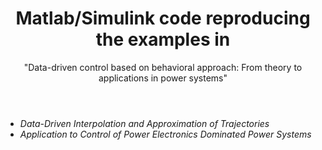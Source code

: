 #+TITLE: Matlab/Simulink code reproducing the examples in
#+SUBTITLE: "Data-driven control based on behavioral approach: From theory to applications in power systems"
#+HTML_HEADER: <script type="text/x-mathjax-config"> MathJax.Hub.Config({tex2jax: {inlineMath: [["$","$"],["\\(","\\)"]]}}); </script> <script type="text/javascript" src="/home/im/MathJax/MathJax.js?config=TeX-AMS_HTML-full"></script>
# #+HTML_HEAD: <link rel="stylesheet" type="text/css" href="jemdoc.css" />
# #+HTML_MATHJAX: mathml:t path:"/home/im/MathJax/MathJax.js"

- [[~/webpage/tutorial/code-data-driven-interpolation-approximation.tgz][Data-Driven Interpolation and Approximation of Trajectories]]
- [[~/webpage/tutorial/code-applications-power-systems.zip][Application to Control of Power Electronics Dominated Power Systems]]

* preamble								 :NP:
#+AUTHOR: 
# Ivan Markovsky
#+DATE:
#+CREATOR:  
#+OPTIONS:     num:nil toc:nil html-postamble:nil
#+LaTeX_CLASS_OPTIONS: [11pt,a4paper]
#+LaTeX_HEADER: \input{/home/im/texinputs/mystyle-org.tex}\usepackage[final]{pdfpages}
# #+LaTeX_HEADER: \usepackage[backend=biber]{biblatex}\bibliography{bib-new,bib,mypapers}
#+LaTeX_HEADER: \newcommand{\quotebib}[1]{\begin{quote}\small\bibentry{#1}\end{quote}}
#+LaTeX_HEADER: \topmargin=-1.5cm  \oddsidemargin=-1cm \evensidemargin=-1cm 
#+LaTeX_HEADER: \textheight=25cm   \textwidth=18cm
#+EXCLUDE_TAGS: NP SOL
#+SELECT_TAGS: 
#+DESCRIPTION:
##+INFOJS_OPT: view:info toc:nil ltoc:t

